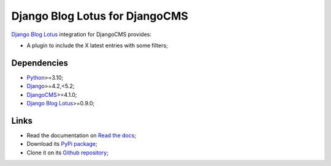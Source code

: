 .. _Python: https://www.python.org/
.. _Django: https://www.djangoproject.com/
.. _DjangoCMS: https://docs.django-cms.org/
.. _Django Blog Lotus: https://django-blog-lotus.readthedocs.io/

===============================
Django Blog Lotus for DjangoCMS
===============================

`Django Blog Lotus`_ integration for DjangoCMS provides:

* A plugin to include the X latest entries with some filters;


Dependencies
************

* `Python`_>=3.10;
* `Django`_>=4.2,<5.2;
* `DjangoCMS`_>=4.1.0;
* `Django Blog Lotus`_>=0.9.0;


Links
*****

* Read the documentation on `Read the docs <https://djangocms-lotus.readthedocs.io/>`_;
* Download its `PyPi package <https://pypi.python.org/pypi/djangocms-lotus>`_;
* Clone it on its `Github repository <https://github.com/emencia/djangocms-lotus>`_;

